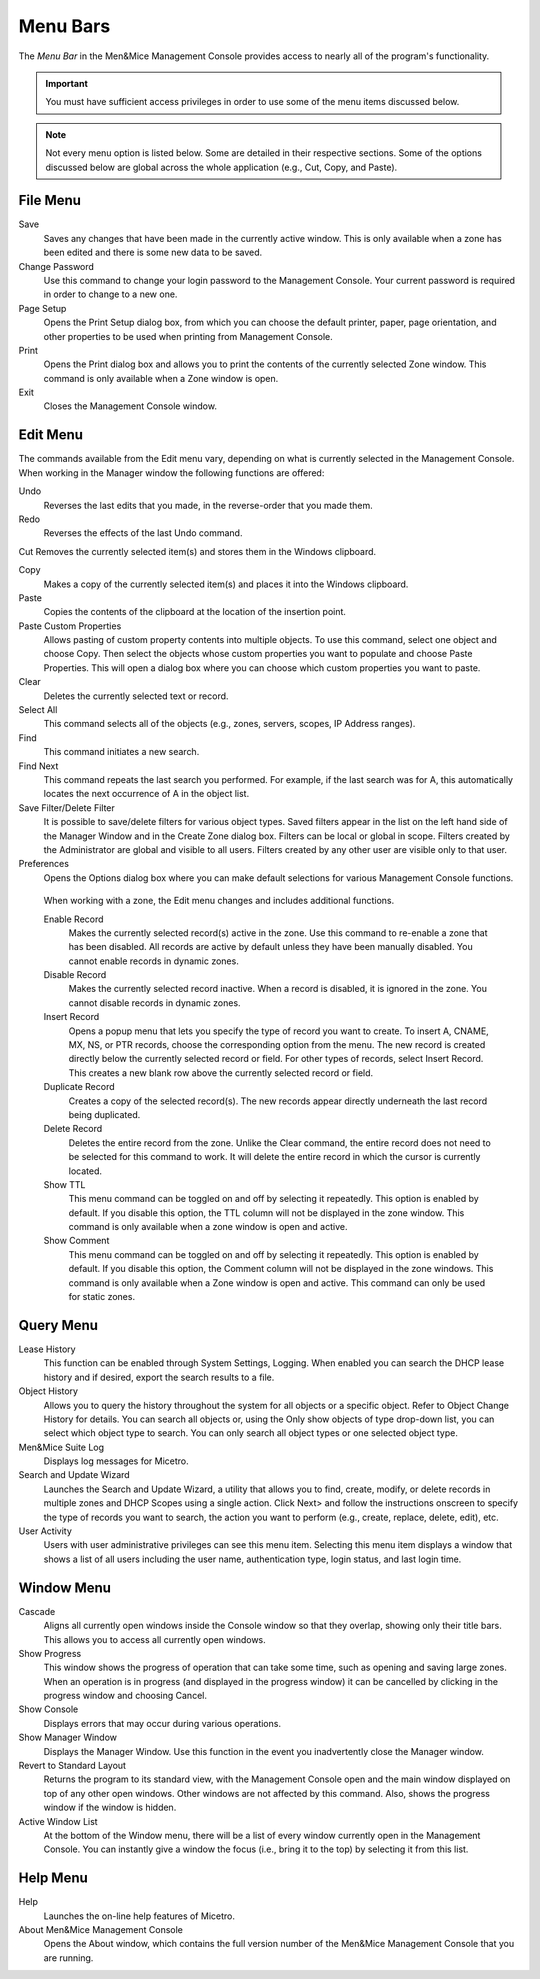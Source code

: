 .. meta::
   :description: Menu bars and commands in the Micetro by Men&Mice Management Console 
   :keywords: Men&Mice, Micetro

.. _console-menus:

Menu Bars
---------

The *Menu Bar* in the Men&Mice Management Console provides access to nearly all of the program's functionality.

.. important::
  You must have sufficient access privileges in order to use some of the menu items discussed below.

.. note::
  Not every menu option is listed below. Some are detailed in their respective sections. Some of the options discussed below are global across the whole application (e.g., Cut, Copy, and Paste).

File Menu
^^^^^^^^^

Save
  Saves any changes that have been made in the currently active window. This is only available when a zone has been edited and there is some new data to be saved.

Change Password
  Use this command to change your login password to the Management Console. Your current password is required in order to change to a new one.

Page Setup
  Opens the Print Setup dialog box, from which you can choose the default printer, paper, page orientation, and other properties to be used when printing from Management Console.

Print
  Opens the Print dialog box and allows you to print the contents of the currently selected Zone window. This command is only available when a Zone window is open.

Exit
  Closes the Management Console window.

Edit Menu
^^^^^^^^^

The commands available from the Edit menu vary, depending on what is currently selected in the Management Console. When working in the Manager window the following functions are offered:

Undo
  Reverses the last edits that you made, in the reverse-order that you made them.

Redo
  Reverses the effects of the last Undo command.

Cut
Removes the currently selected item(s) and stores them in the Windows clipboard.

Copy
  Makes a copy of the currently selected item(s) and places it into the Windows clipboard.

Paste
  Copies the contents of the clipboard at the location of the insertion point.

Paste Custom Properties
  Allows pasting of custom property contents into multiple objects. To use this command, select one object and choose Copy. Then select the objects whose custom properties you want to populate and choose Paste Properties. This will open a dialog box where you can choose which custom properties you want to paste.

Clear
  Deletes the currently selected text or record.

Select All
  This command selects all of the objects (e.g., zones, servers, scopes, IP Address ranges).

Find
  This command initiates a new search.

Find Next
  This command repeats the last search you performed. For example, if the last search was for A, this automatically locates the next occurrence of A in the object list.

Save Filter/Delete Filter
  It is possible to save/delete filters for various object types. Saved filters appear in the list on the left hand side of the Manager Window and in the Create Zone dialog box. Filters can be local or global in scope. Filters created by the Administrator are global and visible to all users. Filters created by any other user are visible only to that user.

Preferences
  Opens the Options dialog box where you can make default selections for various Management Console functions.

.. image:: ../../images/console-preferences-menu.png
  :width: 60%
  :align: center

.. highlights::
  When working with a zone, the Edit menu changes and includes additional functions.

  Enable Record
    Makes the currently selected record(s) active in the zone. Use this command to re-enable a zone that has been disabled. All records are active by default unless they have been manually disabled. You cannot enable records in dynamic zones.

  Disable Record
    Makes the currently selected record inactive. When a record is disabled, it is ignored in the zone. You cannot disable records in dynamic zones.

  Insert Record
    Opens a popup menu that lets you specify the type of record you want to create. To insert A, CNAME, MX, NS, or PTR records, choose the corresponding option from the menu. The new record is created directly below the currently selected record or field. For other types of records, select Insert Record. This creates a new blank row above the currently selected record or field.

  Duplicate Record
    Creates a copy of the selected record(s). The new records appear directly underneath the last record being duplicated.

  Delete Record
    Deletes the entire record from the zone. Unlike the Clear command, the entire record does not need to be selected for this command to work. It will delete the entire record in which the cursor is currently located.

  Show TTL
    This menu command can be toggled on and off by selecting it repeatedly. This option is enabled by default. If you disable this option, the TTL column will not be displayed in the zone window. This command is only available when a zone window is open and active.

  Show Comment
    This menu command can be toggled on and off by selecting it repeatedly. This option is enabled by default. If you disable this option, the Comment column will not be displayed in the zone windows. This command is only available when a Zone window is open and active. This command can only be used for static zones.

Query Menu
^^^^^^^^^^

Lease History
  This function can be enabled through System Settings, Logging. When enabled you can search the DHCP lease history and if desired, export the search results to a file.

Object History
  Allows you to query the history throughout the system for all objects or a specific object. Refer to  Object Change History  for details. You can search all objects or, using the Only show objects of type drop-down list, you can select which object type to search. You can only search all object types or one selected object type.

Men&Mice Suite Log
  Displays log messages for Micetro.

Search and Update Wizard
  Launches the Search and Update Wizard, a utility that allows you to find, create, modify, or delete records in multiple zones and DHCP Scopes using a single action. Click Next> and follow the instructions onscreen to specify the type of records you want to search, the action you want to perform (e.g., create, replace, delete, edit), etc.

User Activity
  Users with user administrative privileges can see this menu item. Selecting this menu item displays a window that shows a list of all users including the user name, authentication type, login status, and last login time.

Window Menu
^^^^^^^^^^^

Cascade
  Aligns all currently open windows inside the Console window so that they overlap, showing only their title bars. This allows you to access all currently open windows.

Show Progress
  This window shows the progress of operation that can take some time, such as opening and saving large zones. When an operation is in progress (and displayed in the progress window) it can be cancelled by clicking in the progress window and choosing Cancel.

Show Console
  Displays errors that may occur during various operations.

Show Manager Window
  Displays the Manager Window. Use this function in the event you inadvertently close the Manager window.

Revert to Standard Layout
  Returns the program to its standard view, with the Management Console open and the main window displayed on top of any other open windows. Other windows are not affected by this command. Also, shows the progress window if the window is hidden.

Active Window List
  At the bottom of the Window menu, there will be a list of every window currently open in the Management Console. You can instantly give a window the focus (i.e., bring it to the top) by selecting it from this list.

Help Menu
^^^^^^^^^

Help
  Launches the on-line help features of Micetro.

About Men&Mice Management Console
  Opens the About window, which contains the full version number of the Men&Mice Management Console that you are running.
